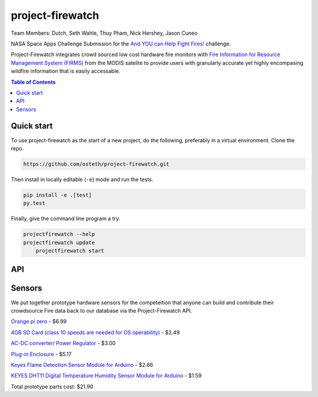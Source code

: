 project-firewatch
======

Team Members:
Dutch, Seth Wahle, Thuy Pham, Nick Hershey, Jason Cuneo

.. image:: https://travis-ci.org/osteth/project-firewatch.svg
   :target: https://travis-ci.org/osteth/project-firewatch

.. image:: https://coveralls.io/repos/mapbox/project-firewatch/badge.png
   :target: https://coveralls.io/r/mapbox/project-firewatch

NASA Space Apps Challenge Submission for the `And YOU can Help Fight Fires! <https://2017.spaceappschallenge.org/challenges/warning-danger-ahead/and-you-can-help-fight-fires/details>`_ challenge.

Project-Firewatch integrates crowd sourced low cost hardware fire monitors with `Fire Information for Resource Management System (FIRMS) <https://earthdata.nasa.gov/earth-observation-data/near-real-time/firms>`_ from the MODIS satelite to 
provide users with granularly accurate yet highly encompasing wildfire information that is easily accessable.
   
.. image:: http://i.imgur.com/7tC5Ea5.png

.. raw:: html

    <div style="position: relative; padding-bottom: 56.25%; height: 0; overflow: hidden; max-width: 100%; height: auto;">
        <iframe src="//www.youtube.com/embed/89fEaPE4wlw" frameborder="0" allowfullscreen style="position: absolute; top: 0; left: 0; width: 100%; height: 100%;"></iframe>
    </div>

.. contents:: **Table of Contents**
  :backlinks: none

Quick start
-------------------------

To use project-firewatch as the start of a new project, do the following, preferably in
a virtual environment. Clone the repo.

.. code-block:: console

    https://github.com/osteth/project-firewatch.git

Then install in locally editable (``-e``) mode and run the tests.

.. code-block:: console

    pip install -e .[test]
    py.test

Finally, give the command line program a try.

.. code-block:: console

    projectfirewatch --help
    projectfirewatch update
	projectfirewatch start
	
API
--------------------
+----------+----------------------+-----------------+
|Attribute |	Short Description | Long Description|
|Latitude  |Latitude |Center of 1km fire pixel but not necessarily the actual location of the fire as one or more fires can be detected within the 1km pixel.|
|Longitude |Longitude |Center of 1km fire pixel but not necessarily the actual location of the fire as one or more fires can be detected within the 1km pixel.|
|Brightness|Brightness temperature 21 (Kelvin) |Channel 21/22 brightness temperature of the fire pixel measured in Kelvin.|
|Scan	   |Along Scan pixel size |The algorithm produces 1km fire pixels but MODIS pixels get bigger toward the edge of scan. Scan and track reflect actual pixel size.|
|Track     |Along Track pixel size |The algorithm produces 1km fire pixels but MODIS pixels get bigger toward the edge of scan. Scan and track reflect actual pixel size.|
|Acq_Date  |Acquisition Date |Date of MODIS acquisition.|
|Acq_Time  |Acquisition Time |Time of acquisition/overpass of the satellite (in UTC).|
|Satellite |Satellite |A = Aqua and T = Terra.|
|Confidence|Confidence (0-100%) |This value is based on a collection of intermediate algorithm quantities used in the detection process. It is intended to help users gauge the quality of individual hotspot/fire pixels. Confidence estimates range between 0 and 100% and are assigned one of the three fire classes (low-confidence fire, nominal-confidence fire, or high-confidence fire).|
|Version   |Version (Collection and source) |Version identifies the collection (e.g. MODIS Collection 6) and source of data processing: Near Real-Time (NRT suffix added to collection) or Standard Processing (collection only). "6.0NRT" - Collection 6 NRT processing. "6.0" - Collection 6 Standard processing. Find out more on collections and on the differences between FIRMS data sourced from LANCE FIRMS and University of Maryland.|
|Bright_T31|Brightness temperature 31 (Kelvin) |Channel 31 brightness temperature of the fire pixel measured in Kelvin.|
|FRP       |Fire Radiative Power |Depicts the pixel-integrated fire radiative power in MW (megawatts).|
|DayNight  |Day / Night | D = Daytime, N = Nighttime|
+----------+------------+---------------------------+
Sensors
-------------------
We put together prototype hardware sensors for the competeition that anyone can build and contribute their crowdsource Fire data back to our database via the Project-Firewatch API.

.. image:: http://i.imgur.com/L6rXVhw.jpg

.. image:: http://i.imgur.com/JxMAmRT.jpg

.. image:: http://i.imgur.com/35RY8X0.jpg

`Orange pi zero <https://www.aliexpress.com/store/product/New-Orange-Pi-Zero-H2-Quad-Core-Open-source-development-board-beyond-Raspberry-Pi/1553371_32760774493.html?spm=2114.12010108.0.0.RDPr6Z>`_ - $6.99

`4GB SD Card (class 10 speeds are needed for OS operability) <https://www.newegg.com/Product/Product.aspx?Item=9SIA6NC5CC2119&ignorebbr=1&nm_mc=KNC-GoogleMKP-PC&cm_mmc=KNC-GoogleMKP-PC-_-pla-_-Memory+%28Flash+Memory%29-_-9SIA6NC5CC2119&gclid=Cj0KEQjw0IvIBRDF0Yzq4qGE4IwBEiQATMQlMQhSEr8pf6-Yb8otvqncwqoa5_r9YIP59DElH3ynFrAaAtl58P8HAQ&gclsrc=aw.ds>`_ - $2.49

`AC-DC converter/ Power Regulator <http://www.hlktech.net/product_detail.php?ProId=60>`_ - $3.00

`Plug-in Enclosure <https://www.polycase.com/gs-2415>`_ - $5.17

`Keyes Flame Detection Sensor Module for Arduino <http://www.dx.com/p/arduino-flame-detection-sensor-module-135038#.WQQEg9LythE>`_ - $2.66

`KEYES DHT11 Digital Temperature Humidity Sensor Module for Arduino <http://www.gearbest.com/sensors/pp_218522.html>`_ - $1.59

Total prototype parts cost: $21.90
